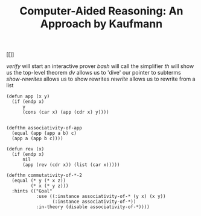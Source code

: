 #+title: Computer-Aided Reasoning: An Approach by Kaufmann

[[[[../screenshots/acl2-prover-structure.png]]]]

//verify// will start an interactive prover
//bash// will call the simplifier
//th// will show us the top-level theorem
//dv// allows us to 'dive' our pointer to subterms
//show-rewrites// allows us to show rewrites
//rewrite// allows us to rewrite from a list

#+BEGIN_SRC acl2
(defun app (x y)
  (if (endp x)
      y
      (cons (car x) (app (cdr x) y))))

#+END_SRC

#+RESULTS:
#+begin_example
The admission of APP is trivial, using the relation O< (which is known
to be well-founded on the domain recognized by O-P) and the measure
(ACL2-COUNT X).  We observe that the type of APP is described by the
theorem (OR (CONSP (APP X Y)) (EQUAL (APP X Y) Y)).  We used primitive
type reasoning.

Summary
Form:  ( DEFUN APP ...)
Rules: ((:FAKE-RUNE-FOR-TYPE-SET NIL))
Time:  0.00 seconds (prove: 0.00, print: 0.00, other: 0.00)
 APP
#+end_example


#+BEGIN_SRC acl2
(defthm associativity-of-app
  (equal (app (app a b) c)
  (app a (app b c))))
#+END_SRC

#+RESULTS:
#+begin_example
,*1 (the initial Goal, a key checkpoint) is pushed for proof by induction.

Perhaps we can prove *1 by induction.  Three induction schemes are
suggested by this conjecture.  Subsumption reduces that number to two.
However, one of these is flawed and so we are left with one viable
candidate.  

We will induct according to a scheme suggested by (APP A B).

This suggestion was produced using the :induction rule APP.  If we
let (:P A B C) denote *1 above then the induction scheme we'll use
is
(AND (IMPLIES (AND (NOT (ENDP A)) (:P (CDR A) B C))
              (:P A B C))
     (IMPLIES (ENDP A) (:P A B C))).
This induction is justified by the same argument used to admit APP.
When applied to the goal at hand the above induction scheme produces
two nontautological subgoals.
Subgoal *1/2
Subgoal *1/2'
Subgoal *1/1
Subgoal *1/1'

,*1 is COMPLETED!
Thus key checkpoint Goal is COMPLETED!

Q.E.D.

Summary
Form:  ( DEFTHM ASSOCIATIVITY-OF-APP ...)
Rules: ((:DEFINITION APP)
        (:DEFINITION ENDP)
        (:DEFINITION NOT)
        (:FAKE-RUNE-FOR-TYPE-SET NIL)
        (:INDUCTION APP)
        (:REWRITE CAR-CONS)
        (:REWRITE CDR-CONS))
Time:  0.00 seconds (prove: 0.00, print: 0.00, other: 0.00)
Prover steps counted:  435
 ASSOCIATIVITY-OF-APP
#+end_example


#+BEGIN_SRC acl2
(defun rev (x)
  (if (endp x)
      nil
      (app (rev (cdr x)) (list (car x)))))
#+END_SRC

#+RESULTS:
#+begin_example
The admission of REV is trivial, using the relation O< (which is known
to be well-founded on the domain recognized by O-P) and the measure
(ACL2-COUNT X).  We observe that the type of REV is described by the
theorem (OR (CONSP (REV X)) (EQUAL (REV X) NIL)).  We used primitive
type reasoning and the :type-prescription rule APP.

Summary
Form:  ( DEFUN REV ...)
Rules: ((:FAKE-RUNE-FOR-TYPE-SET NIL)
        (:TYPE-PRESCRIPTION APP))
Time:  0.00 seconds (prove: 0.00, print: 0.00, other: 0.00)
 REV
#+end_example

#+BEGIN_SRC acl2
(defthm commutativity-of-*-2
  (equal (* y (* x z))
         (* x (* y z)))
  :hints (("Goal"
           :use ((:instance associativity-of-* (y x) (x y))
                 (:instance associativity-of-*))
           :in-theory (disable associativity-of-*))))
#+END_SRC

#+RESULTS:
#+begin_example
ACL2 Warning [Subsume] in ( DEFTHM COMMUTATIVITY-OF-*-2 ...):  The
previously added rule COMMUTATIVITY-OF-* subsumes a newly proposed
:REWRITE rule generated from COMMUTATIVITY-OF-*-2, in the sense that
the old rule rewrites a more general target.  Because the new rule
will be tried first, it may nonetheless find application.

Goal'

Q.E.D.

Summary
Form:  ( DEFTHM COMMUTATIVITY-OF-*-2 ...)
Rules: ((:REWRITE COMMUTATIVITY-OF-*))
Hint-events: ((:USE ASSOCIATIVITY-OF-*))
Warnings:  Subsume
Time:  0.02 seconds (prove: 0.00, print: 0.00, other: 0.01)
Prover steps counted:  132
 COMMUTATIVITY-OF-*-2
#+end_example

#+BEGIN_SRC acl2

#+END_SRC

